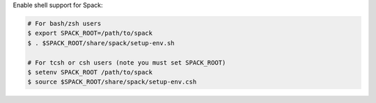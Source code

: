 Enable shell support for Spack:

.. code-block:: sh

  # For bash/zsh users
  $ export SPACK_ROOT=/path/to/spack
  $ . $SPACK_ROOT/share/spack/setup-env.sh

  # For tcsh or csh users (note you must set SPACK_ROOT)
  $ setenv SPACK_ROOT /path/to/spack
  $ source $SPACK_ROOT/share/spack/setup-env.csh
